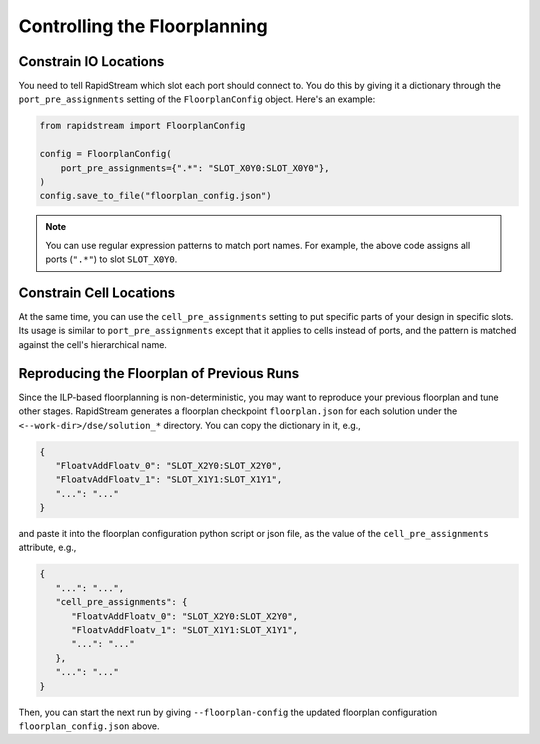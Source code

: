 Controlling the Floorplanning
=============================

Constrain IO Locations
----------------------

You need to tell RapidStream which slot each port should connect to. You do
this by giving it a dictionary through the ``port_pre_assignments`` setting
of the ``FloorplanConfig`` object. Here's an example:

.. code:: python

    from rapidstream import FloorplanConfig

    config = FloorplanConfig(
        port_pre_assignments={".*": "SLOT_X0Y0:SLOT_X0Y0"},
    )
    config.save_to_file("floorplan_config.json")

.. note::

    You can use regular expression patterns to match port names. For example,
    the above code assigns all ports (``".*"``) to slot ``SLOT_X0Y0``.

Constrain Cell Locations
------------------------

At the same time, you can use the ``cell_pre_assignments`` setting to put
specific parts of your design in specific slots. Its usage is similar to
``port_pre_assignments`` except that it applies to cells instead of ports,
and the pattern is matched against the cell's hierarchical name.

Reproducing the Floorplan of Previous Runs
------------------------------------------

Since the ILP-based floorplanning is non-deterministic, you may want to
reproduce your previous floorplan and tune other stages. RapidStream
generates a floorplan checkpoint ``floorplan.json`` for each solution
under the ``<--work-dir>/dse/solution_*`` directory. You can copy the
dictionary in it, e.g.,

.. code-block:: json

   {
      "FloatvAddFloatv_0": "SLOT_X2Y0:SLOT_X2Y0",
      "FloatvAddFloatv_1": "SLOT_X1Y1:SLOT_X1Y1",
      "...": "..."
   }

and paste it into the floorplan configuration python script or json file,
as the value of the ``cell_pre_assignments`` attribute, e.g.,

.. code-block:: json

   {
      "...": "...",
      "cell_pre_assignments": {
         "FloatvAddFloatv_0": "SLOT_X2Y0:SLOT_X2Y0",
         "FloatvAddFloatv_1": "SLOT_X1Y1:SLOT_X1Y1",
         "...": "..."
      },
      "...": "..."
   }

Then, you can start the next run by giving ``--floorplan-config`` the
updated floorplan configuration ``floorplan_config.json`` above.
